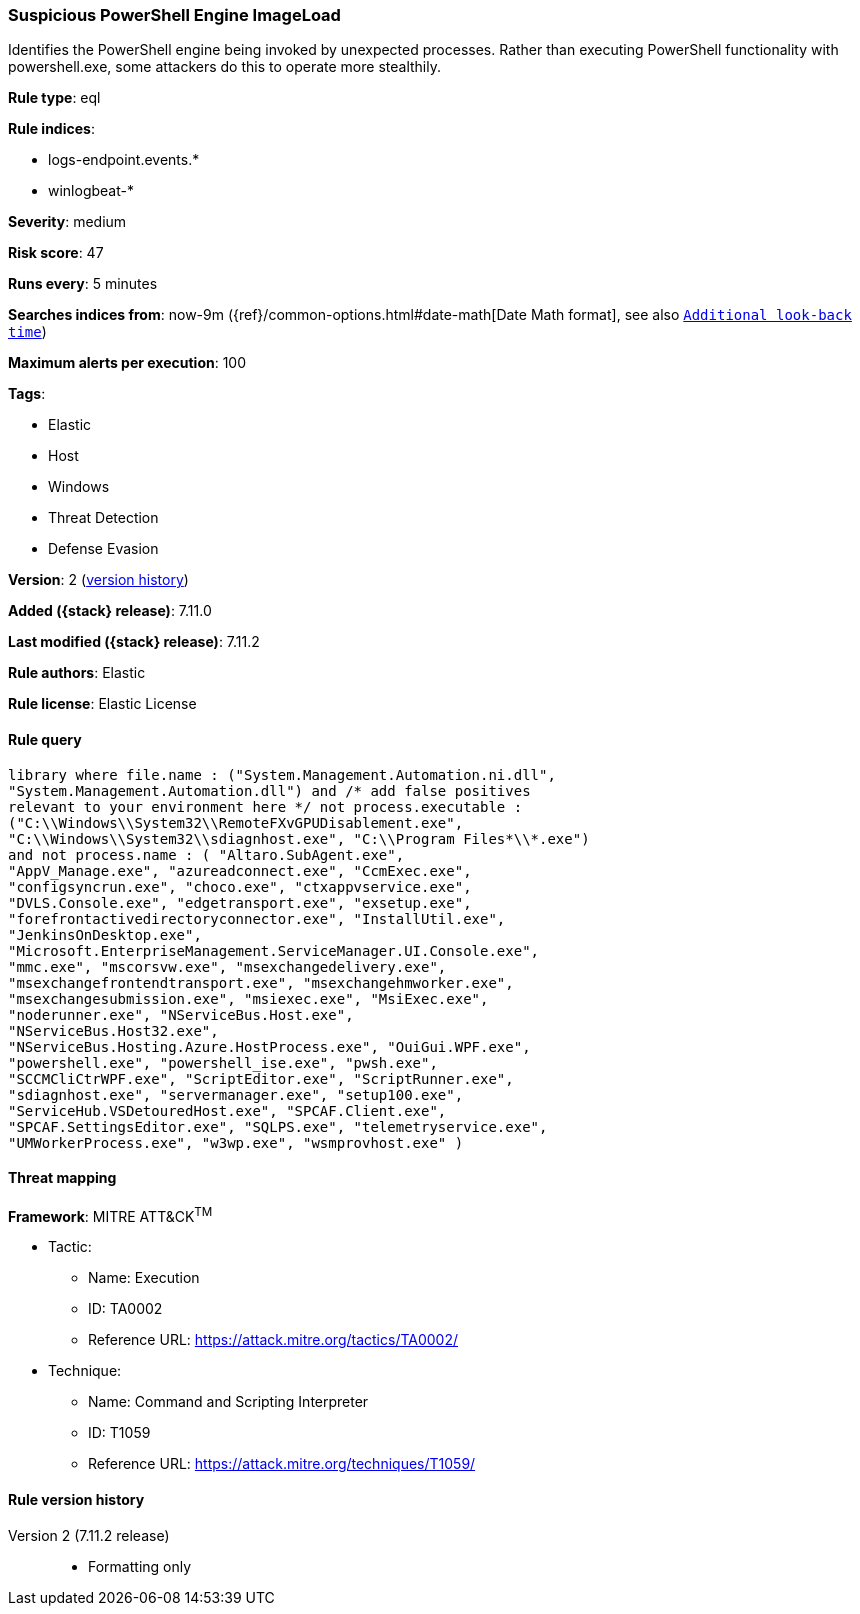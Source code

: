 [[suspicious-powershell-engine-imageload]]
=== Suspicious PowerShell Engine ImageLoad

Identifies the PowerShell engine being invoked by unexpected processes. Rather than executing PowerShell functionality with powershell.exe, some attackers do this to operate more stealthily.

*Rule type*: eql

*Rule indices*:

* logs-endpoint.events.*
* winlogbeat-*

*Severity*: medium

*Risk score*: 47

*Runs every*: 5 minutes

*Searches indices from*: now-9m ({ref}/common-options.html#date-math[Date Math format], see also <<rule-schedule, `Additional look-back time`>>)

*Maximum alerts per execution*: 100

*Tags*:

* Elastic
* Host
* Windows
* Threat Detection
* Defense Evasion

*Version*: 2 (<<suspicious-powershell-engine-imageload-history, version history>>)

*Added ({stack} release)*: 7.11.0

*Last modified ({stack} release)*: 7.11.2

*Rule authors*: Elastic

*Rule license*: Elastic License

==== Rule query


[source,js]
----------------------------------
library where file.name : ("System.Management.Automation.ni.dll",
"System.Management.Automation.dll") and /* add false positives
relevant to your environment here */ not process.executable :
("C:\\Windows\\System32\\RemoteFXvGPUDisablement.exe",
"C:\\Windows\\System32\\sdiagnhost.exe", "C:\\Program Files*\\*.exe")
and not process.name : ( "Altaro.SubAgent.exe",
"AppV_Manage.exe", "azureadconnect.exe", "CcmExec.exe",
"configsyncrun.exe", "choco.exe", "ctxappvservice.exe",
"DVLS.Console.exe", "edgetransport.exe", "exsetup.exe",
"forefrontactivedirectoryconnector.exe", "InstallUtil.exe",
"JenkinsOnDesktop.exe",
"Microsoft.EnterpriseManagement.ServiceManager.UI.Console.exe",
"mmc.exe", "mscorsvw.exe", "msexchangedelivery.exe",
"msexchangefrontendtransport.exe", "msexchangehmworker.exe",
"msexchangesubmission.exe", "msiexec.exe", "MsiExec.exe",
"noderunner.exe", "NServiceBus.Host.exe",
"NServiceBus.Host32.exe",
"NServiceBus.Hosting.Azure.HostProcess.exe", "OuiGui.WPF.exe",
"powershell.exe", "powershell_ise.exe", "pwsh.exe",
"SCCMCliCtrWPF.exe", "ScriptEditor.exe", "ScriptRunner.exe",
"sdiagnhost.exe", "servermanager.exe", "setup100.exe",
"ServiceHub.VSDetouredHost.exe", "SPCAF.Client.exe",
"SPCAF.SettingsEditor.exe", "SQLPS.exe", "telemetryservice.exe",
"UMWorkerProcess.exe", "w3wp.exe", "wsmprovhost.exe" )
----------------------------------

==== Threat mapping

*Framework*: MITRE ATT&CK^TM^

* Tactic:
** Name: Execution
** ID: TA0002
** Reference URL: https://attack.mitre.org/tactics/TA0002/
* Technique:
** Name: Command and Scripting Interpreter
** ID: T1059
** Reference URL: https://attack.mitre.org/techniques/T1059/

[[suspicious-powershell-engine-imageload-history]]
==== Rule version history

Version 2 (7.11.2 release)::
* Formatting only

